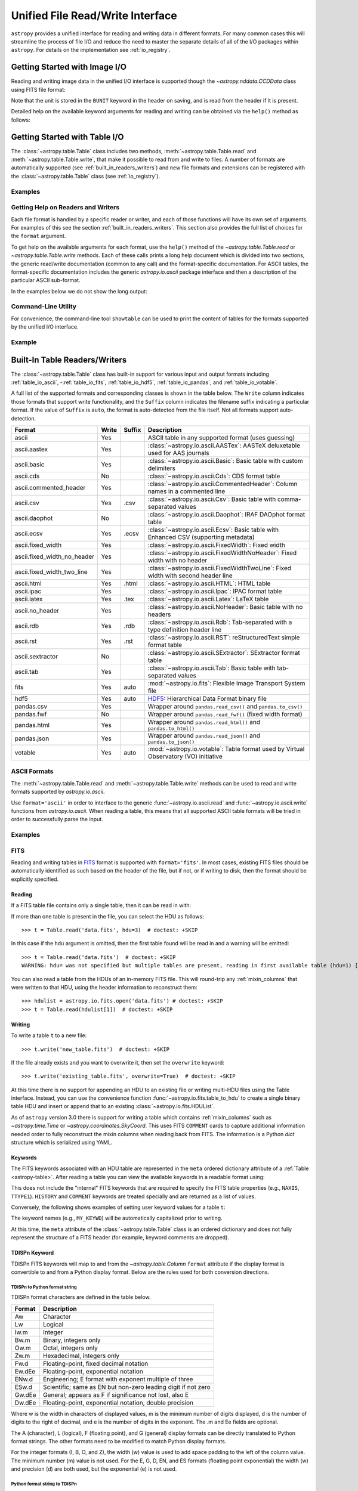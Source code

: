 .. _table_io:

Unified File Read/Write Interface
*********************************

``astropy`` provides a unified interface for reading and writing data in
different formats. For many common cases this will streamline the process of
file I/O and reduce the need to master the separate details of all of the I/O
packages within ``astropy``. For details on the implementation see
:ref:`io_registry`.

Getting Started with Image I/O
==============================

Reading and writing image data in the unified I/O interface is supported
though the `~astropy.nddata.CCDData` class using FITS file format:

.. doctest-skip::

    >>> # Read CCD image
    >>> ccd = CCDData.read('image.fits')

.. doctest-skip::

    >>> # Write back CCD image
    >>> ccd.write('new_image.fits')

Note that the unit is stored in the ``BUNIT`` keyword in the header on saving,
and is read from the header if it is present.

Detailed help on the available keyword arguments for reading and writing
can be obtained via the ``help()`` method as follows:

.. doctest-skip::

    >>> CCDData.read.help('fits')  # Get help on the CCDData FITS reader
    >>> CCDData.writer.help('fits')  # Get help on the CCDData FITS writer

Getting Started with Table I/O
==============================

The :class:`~astropy.table.Table` class includes two methods,
:meth:`~astropy.table.Table.read` and
:meth:`~astropy.table.Table.write`, that make it possible to read from
and write to files. A number of formats are automatically supported (see
:ref:`built_in_readers_writers`) and new file formats and extensions can be
registered with the :class:`~astropy.table.Table` class (see
:ref:`io_registry`).

Examples
--------

.. example:: Reading a DAOPHOT Table
   :tags: astropy.io, astropy.table

   To use this interface, first import the :class:`~astropy.table.Table` class,
   then call the :class:`~astropy.table.Table`
   :meth:`~astropy.table.Table.read` method with the name of the file and
   the file format, for instance ``'ascii.daophot'``:

   .. doctest-skip::

       >>> from astropy.table import Table
       >>> t = Table.read('photometry.dat', format='ascii.daophot')

.. example:: Reading a Table Directly from the Internet
   :tags: astropy.table, astropy.io

   It is possible to load tables directly from the Internet using URLs. For
   example, download tables from Vizier catalogues in CDS format
   (``'ascii.cds'``)::

       >>> t = Table.read("ftp://cdsarc.u-strasbg.fr/pub/cats/VII/253/snrs.dat",
       ...         readme="ftp://cdsarc.u-strasbg.fr/pub/cats/VII/253/ReadMe",
       ...         format="ascii.cds")  # doctest: +SKIP

   For certain file formats the format can be automatically detected, for
   example, from the filename extension::

       >>> t = Table.read('table.tex')  # doctest: +SKIP

.. example:: Writing a LaTeX Table
   :tags: astropy.table, astropy.io

   For writing a table, the format can be explicitly specified::

       >>> t.write(filename, format='latex')  # doctest: +SKIP

   As for the :meth:`~astropy.table.Table.read` method, the format may
   be automatically identified in some cases.

   The underlying file handler will also automatically detect various
   compressed data formats and transparently uncompress them as far as
   supported by the Python installation (see
   :meth:`~astropy.utils.data.get_readable_fileobj`).

   For writing, you can also specify details about the :ref:`Table
   serialization methods <table_serialization_methods>` via the
   ``serialize_method`` keyword argument. This allows fine control of the way
   to write out certain columns, for instance writing an ISO format Time column
   as a pair of JD1/JD2 floating point values (for full resolution) or as
   a formatted ISO date string.

Getting Help on Readers and Writers
-----------------------------------

Each file format is handled by a specific reader or writer, and each of those
functions will have its own set of arguments. For examples of
this see the section :ref:`built_in_readers_writers`. This section also
provides the full list of choices for the ``format`` argument.

To get help on the available arguments for each format, use the ``help()``
method of the `~astropy.table.Table.read` or `~astropy.table.Table.write`
methods. Each of these calls prints a long help document which is divided
into two sections, the generic read/write documentation (common to any
call) and the format-specific documentation. For ASCII tables, the
format-specific documentation includes the generic `astropy.io.ascii` package
interface and then a description of the particular ASCII sub-format.

In the examples below we do not show the long output:

.. doctest-skip::

    >>> Table.read.help('fits')
    >>> Table.read.help('ascii')
    >>> Table.read.help('ascii.latex')
    >>> Table.write.help('hdf5')
    >>> Table.write.help('csv')

Command-Line Utility
--------------------

For convenience, the command-line tool ``showtable`` can be used to print the
content of tables for the formats supported by the unified I/O interface.

Example
-------

.. example:: Viewing the Contents of a Table on the Command Line
   :tags: astropy.table, astropy.io

   To view the contents of a table on the command line::

       $ showtable astropy/io/fits/tests/data/table.fits

        target V_mag
       ------- -----
       NGC1001  11.1
       NGC1002  12.3
       NGC1003  15.2

   To get full documentation on the usage and available options, do ``showtable
   --help``.

.. _built_in_readers_writers:

Built-In Table Readers/Writers
==============================

The :class:`~astropy.table.Table` class has built-in support for various input
and output formats including :ref:`table_io_ascii`,
-:ref:`table_io_fits`, :ref:`table_io_hdf5`, :ref:`table_io_pandas`,
and :ref:`table_io_votable`.

A full list of the supported formats and corresponding classes is shown in the
table below. The ``Write`` column indicates those formats that support write
functionality, and the ``Suffix`` column indicates the filename suffix
indicating a particular format. If the value of ``Suffix`` is ``auto``, the
format is auto-detected from the file itself. Not all formats support auto-
detection.

===========================  =====  ======  ============================================================================================
           Format            Write  Suffix                                          Description
===========================  =====  ======  ============================================================================================
                      ascii    Yes          ASCII table in any supported format (uses guessing)
               ascii.aastex    Yes          :class:`~astropy.io.ascii.AASTex`: AASTeX deluxetable used for AAS journals
                ascii.basic    Yes          :class:`~astropy.io.ascii.Basic`: Basic table with custom delimiters
                  ascii.cds     No          :class:`~astropy.io.ascii.Cds`: CDS format table
     ascii.commented_header    Yes          :class:`~astropy.io.ascii.CommentedHeader`: Column names in a commented line
                  ascii.csv    Yes    .csv  :class:`~astropy.io.ascii.Csv`: Basic table with comma-separated values
              ascii.daophot     No          :class:`~astropy.io.ascii.Daophot`: IRAF DAOphot format table
                 ascii.ecsv    Yes   .ecsv  :class:`~astropy.io.ascii.Ecsv`: Basic table with Enhanced CSV (supporting metadata)
          ascii.fixed_width    Yes          :class:`~astropy.io.ascii.FixedWidth`: Fixed width
ascii.fixed_width_no_header    Yes          :class:`~astropy.io.ascii.FixedWidthNoHeader`: Fixed width with no header
 ascii.fixed_width_two_line    Yes          :class:`~astropy.io.ascii.FixedWidthTwoLine`: Fixed width with second header line
                 ascii.html    Yes   .html  :class:`~astropy.io.ascii.HTML`: HTML table
                 ascii.ipac    Yes          :class:`~astropy.io.ascii.Ipac`: IPAC format table
                ascii.latex    Yes    .tex  :class:`~astropy.io.ascii.Latex`: LaTeX table
            ascii.no_header    Yes          :class:`~astropy.io.ascii.NoHeader`: Basic table with no headers
                  ascii.rdb    Yes    .rdb  :class:`~astropy.io.ascii.Rdb`: Tab-separated with a type definition header line
                  ascii.rst    Yes    .rst  :class:`~astropy.io.ascii.RST`: reStructuredText simple format table
           ascii.sextractor     No          :class:`~astropy.io.ascii.SExtractor`: SExtractor format table
                  ascii.tab    Yes          :class:`~astropy.io.ascii.Tab`: Basic table with tab-separated values
                       fits    Yes    auto  :mod:`~astropy.io.fits`: Flexible Image Transport System file
                       hdf5    Yes    auto  HDF5_: Hierarchical Data Format binary file
                 pandas.csv    Yes          Wrapper around ``pandas.read_csv()`` and ``pandas.to_csv()``
                 pandas.fwf     No          Wrapper around ``pandas.read_fwf()`` (fixed width format)
                pandas.html    Yes          Wrapper around ``pandas.read_html()`` and ``pandas.to_html()``
                pandas.json    Yes          Wrapper around ``pandas.read_json()`` and ``pandas.to_json()``
                    votable    Yes    auto  :mod:`~astropy.io.votable`: Table format used by Virtual Observatory (VO) initiative
===========================  =====  ======  ============================================================================================

.. _table_io_ascii:

ASCII Formats
-------------

The :meth:`~astropy.table.Table.read` and
:meth:`~astropy.table.Table.write` methods can be used to read and write formats
supported by `astropy.io.ascii`.

Use ``format='ascii'`` in order to interface to the generic
:func:`~astropy.io.ascii.read` and :func:`~astropy.io.ascii.write`
functions from `astropy.io.ascii`. When reading a table, this means
that all supported ASCII table formats will be tried in order to successfully
parse the input.

Examples
--------

.. example:: Reading and Writing ASCII Formats
   :tags: astropy.io, astropy.io.ascii, astropy.table

   To read and write formats supported by `astropy.io.ascii`:

   .. doctest-skip::

     >>> t = Table.read('astropy/io/ascii/tests/t/latex1.tex', format='ascii')
     >>> print(t)
     cola colb colc
     ---- ---- ----
        a    1    2
        b    3    4

   When writing a table with ``format='ascii'`` the output is a basic
   character-delimited file with a single header line containing the
   column names.

   All additional arguments are passed to the `astropy.io.ascii`
   :func:`~astropy.io.ascii.read` and :func:`~astropy.io.ascii.write`
   functions. Further details are available in the sections on
   :ref:`io_ascii_read_parameters` and :ref:`io_ascii_write_parameters`. For
   example, to change the column delimiter and the output format for the ``colc``
   column use:

   .. doctest-skip::

     >>> t.write(sys.stdout, format='ascii', delimiter='|', formats={'colc': '%0.2f'})
     cola|colb|colc
     a|1|2.00
     b|3|4.00

   .. note::

      When specifying an ASCII table format using the unified interface, the
      format name is prefixed with ``ascii`` in order to identify the format as
      ASCII-based. Compare the table above to the `astropy.io.ascii` list of
      :ref:`supported formats <supported_formats>` where the prefix is not
      needed. Therefore the following are equivalent:

   .. doctest-skip::

        >>> dat = ascii.read('file.dat', format='daophot')
        >>> dat = Table.read('file.dat', format='ascii.daophot')

      For compatibility with ``astropy`` version 0.2 and earlier, the following
      format values are also allowed in ``Table.read()``: ``daophot``, ``ipac``,
      ``html``, ``latex``, and ``rdb``.

   .. attention:: **ECSV is recommended**

      For writing and reading tables to ASCII in a way that fully reproduces the
      table data, types, and metadata (i.e., the table will "round-trip"), we
      highly recommend using the :ref:`ecsv_format`. This writes the actual data
      in a space-delimited format (the ``basic`` format) that any ASCII table
      reader can parse, but also includes metadata encoded in a comment block that
      allows full reconstruction of the original columns. This includes support
      for :ref:`ecsv_format_mixin_columns` (such as
      `~astropy.coordinates.SkyCoord` or `~astropy.time.Time`) and
      :ref:`ecsv_format_masked_columns`.

.. _table_io_fits:

FITS
----

Reading and writing tables in `FITS <https://fits.gsfc.nasa.gov/>`_ format is
supported with ``format='fits'``. In most cases, existing FITS files should be
automatically identified as such based on the header of the file, but if not,
or if writing to disk, then the format should be explicitly specified.

Reading
^^^^^^^

If a FITS table file contains only a single table, then it can be read in
with:

.. doctest-skip::

    >>> from astropy.table import Table
    >>> t = Table.read('data.fits')

If more than one table is present in the file, you can select the HDU
as follows::

    >>> t = Table.read('data.fits', hdu=3)  # doctest: +SKIP

In this case if the ``hdu`` argument is omitted, then the first table found
will be read in and a warning will be emitted::

    >>> t = Table.read('data.fits')  # doctest: +SKIP
    WARNING: hdu= was not specified but multiple tables are present, reading in first available table (hdu=1) [astropy.io.fits.connect]

You can also read a table from the HDUs of an in-memory FITS file. This will
round-trip any :ref:`mixin_columns` that were written to that HDU, using the
header information to reconstruct them::

    >>> hdulist = astropy.io.fits.open('data.fits') # doctest: +SKIP
    >>> t = Table.read(hdulist[1])  # doctest: +SKIP

Writing
^^^^^^^

To write a table ``t`` to a new file::

    >>> t.write('new_table.fits')  # doctest: +SKIP

If the file already exists and you want to overwrite it, then set the
``overwrite`` keyword::

    >>> t.write('existing_table.fits', overwrite=True)  # doctest: +SKIP

At this time there is no support for appending an HDU to an existing
file or writing multi-HDU files using the Table interface. Instead, you
can use the convenience function
:func:`~astropy.io.fits.table_to_hdu` to create a single
binary table HDU and insert or append that to an existing
:class:`~astropy.io.fits.HDUList`.

As of ``astropy`` version 3.0 there is support for writing a table which
contains :ref:`mixin_columns` such as `~astropy.time.Time` or
`~astropy.coordinates.SkyCoord`. This uses FITS ``COMMENT`` cards to capture
additional information needed order to fully reconstruct the mixin columns when
reading back from FITS. The information is a Python `dict` structure which is
serialized using YAML.

Keywords
^^^^^^^^

The FITS keywords associated with an HDU table are represented in the ``meta``
ordered dictionary attribute of a :ref:`Table <astropy-table>`. After reading
a table you can view the available keywords in a readable format using:

.. doctest-skip::

  >>> for key, value in t.meta.items():
  ...     print('{0} = {1}'.format(key, value))

This does not include the "internal" FITS keywords that are required to specify
the FITS table properties (e.g., ``NAXIS``, ``TTYPE1``). ``HISTORY`` and
``COMMENT`` keywords are treated specially and are returned as a list of
values.

Conversely, the following shows examples of setting user keyword values for a
table ``t``:

.. doctest-skip::

  >>> t.meta['MY_KEYWD'] = 'my value'
  >>> t.meta['COMMENT'] = ['First comment', 'Second comment', 'etc']
  >>> t.write('my_table.fits', overwrite=True)

The keyword names (e.g., ``MY_KEYWD``) will be automatically capitalized prior
to writing.

At this time, the ``meta`` attribute of the :class:`~astropy.table.Table` class
is an ordered dictionary and does not fully represent the structure of a
FITS header (for example, keyword comments are dropped).

.. _fits_astropy_native:


TDISPn Keyword
^^^^^^^^^^^^^^

TDISPn FITS keywords will map to and from the `~astropy.table.Column` ``format``
attribute if the display format is convertible to and from a Python display
format. Below are the rules used for both conversion directions.

TDISPn to Python format string
~~~~~~~~~~~~~~~~~~~~~~~~~~~~~~

TDISPn format characters are defined in the table below.

============   ================================================================
   Format                              Description
============   ================================================================
Aw             Character
Lw             Logical
Iw.m           Integer
Bw.m           Binary, integers only
Ow.m           Octal, integers only
Zw.m           Hexadecimal, integers only
Fw.d           Floating-point, fixed decimal notation
Ew.dEe         Floating-point, exponential notation
ENw.d          Engineering; E format with exponent multiple of three
ESw.d          Scientific; same as EN but non-zero leading digit if not zero
Gw.dEe         General; appears as F if significance not lost, also E
Dw.dEe         Floating-point, exponential notation, double precision
============   ================================================================

Where w is the width in characters of displayed values, m is the minimum number
of digits displayed, d is the number of digits to the right of decimal, and e
is the number of digits in the exponent. The .m and Ee fields are optional.

The A (character), L (logical), F (floating point), and G (general) display
formats can be directly translated to Python format strings. The other formats
need to be modified to match Python display formats.

For the integer formats (I, B, O, and Z), the width (w) value is used to add
space padding to the left of the column value. The minimum number (m) value is
not used. For the E, G, D, EN, and ES formats (floating point exponential) the
width (w) and precision (d) are both used, but the exponential (e) is not used.

Python format string to TDISPn
~~~~~~~~~~~~~~~~~~~~~~~~~~~~~~

The conversion from Python format strings back to TDISPn is slightly more
complicated.

Python strings map to the TDISP format A if the Python formatting string does
not contain right space padding. It will accept left space padding. The same
applies to the logical format L.

The integer formats (decimal integer, binary, octal, hexidecimal) map to the
I, B, O, and Z TDISP formats respectively. Integer formats do not accept a
zero padded format string or a format string with no left padding defined (a
width is required in the TDISP format standard for the Integer formats).

For all float and exponential values, zero padding is not accepted. There
must be at least a width or precision defined. If only a width is defined,
there is no precision set for the TDISPn format. If only a precision is
defined, the width is set to the precision plus an extra padding value
depending on format type, and both are set in the TDISPn format. Otherwise,
if both a width and precision are present they are both set in the TDISPn
format. A Python ``f`` or ``F`` map to TDISP F format. The Python ``g`` or
``G`` map to TDISP G format. The Python ``e`` and ``E`` map to TDISP E format.

Masked Columns
^^^^^^^^^^^^^^

Tables that contain `~astropy.table.MaskedColumn` columns can be written to
FITS. By default this will replace the masked data elements with certain
sentinel values according to the FITS standard:

- ``NaN`` for float columns.
- Value of ``TNULLn`` for integer columns, as defined by the column
  ``fill_value`` attribute.
- Null string for string columns (not currently implemented).

When the file is read back those elements are marked as masked in the returned
table, but see `issue #4708 <https://github.com/astropy/astropy/issues/4708>`_
for problems in all three cases.

The FITS standard has a few limitations:

- Not all data types are supported (e.g., logical / boolean).
- Integer columns require picking one value as the NULL indicator. If
  all possible values are represented in valid data (e.g., an unsigned
  int columns with all 256 possible values in valid data), then there
  is no way to represent missing data.
- The masked data values are permanently lost, precluding the possibility
  of later unmasking the values.

``astropy`` provides a work-around for this limitation that users can choose to
use. The key part is to use the ``serialize_method='data_mask'`` keyword
argument when writing the table. This tells the FITS writer to split each masked
column into two separate columns, one for the data and one for the mask.
When it gets read back that process is reversed and the two columns are
merged back into one masked column.

.. doctest-skip::

  >>> from astropy.table.table_helpers import simple_table
  >>> t = simple_table(masked=True)
  >>> t['d'] = [False, False, True]
  >>> t['d'].mask = [True, False, False]
  >>> t
  <Table masked=True length=3>
    a      b     c     d
  int64 float64 str1  bool
  ----- ------- ---- -----
     --     1.0    c    --
      2     2.0   -- False
      3      --    e  True

.. doctest-skip::

  >>> t.write('data.fits', serialize_method='data_mask', overwrite=True)
  >>> Table.read('data.fits')
  <Table masked=True length=3>
    a      b      c      d
  int64 float64 bytes1  bool
  ----- ------- ------ -----
     --     1.0      c    --
      2     2.0     -- False
      3      --      e  True

.. warning:: This option goes outside of the established FITS standard for
   representing missing data, so users should be careful about choosing this
   option, especially if other (non-``astropy``) users will be reading the
   file(s). Behind the scenes, ``astropy`` is converting the masked columns
   into two distinct data and mask columns, then writing metadata into
   ``COMMENT`` cards to allow reconstruction of the original data.

``astropy`` Native Objects (Mixin Columns)
^^^^^^^^^^^^^^^^^^^^^^^^^^^^^^^^^^^^^^^^^^

It is possible to store not only standard `~astropy.table.Column` objects to a
FITS table HDU, but also any ``astropy`` native objects
(:ref:`mixin_columns`) within a `~astropy.table.Table` or
`~astropy.table.QTable`. This includes `~astropy.time.Time`,
`~astropy.units.Quantity`, `~astropy.coordinates.SkyCoord`, and many others.

In general, a mixin column may contain multiple data components as well as
object attributes beyond the standard Column attributes like ``format`` or
``description``. Abiding by the rules set by the FITS standard requires the
mapping of these data components and object attributes to the appropriate FITS
table columns and keywords. Thus, a well defined protocol has been developed
to allow the storage of these mixin columns in FITS while allowing the object to
"round-trip" through the file with no loss of data or attributes.

Quantity
~~~~~~~~

A `~astropy.units.Quantity` mixin column in a `~astropy.table.QTable` is
represented in a FITS table using the ``TUNITn`` FITS column keyword to
incorporate the unit attribute of Quantity. For example:

.. doctest-skip::

    >>> from astropy.table import QTable
    >>> import astropy.units as u
    >>> t = QTable([[1, 2] * u.angstrom)])
    >>> t.write('my_table.fits', overwrite=True)
    >>> qt = QTable.read('my_table.fits')
    >>> qt
    <QTable length=2>
      col0
    Angstrom
    float64
    --------
         1.0
         2.0

Time
~~~~

``astropy`` provides the following features for reading and writing ``Time``:

- Writing and reading `~astropy.time.Time` Table columns to and from FITS
  tables.
- Reading time coordinate columns in FITS tables (compliant with the time
  standard) as `~astropy.time.Time` Table columns.

Writing and reading ``astropy`` Time columns
~~~~~~~~~~~~~~~~~~~~~~~~~~~~~~~~~~~~~~~~~~~~

By default, a `~astropy.time.Time` mixin column within a `~astropy.table.Table`
or `~astropy.table.QTable` will be written to FITS in full precision. This will
be done using the FITS time standard by setting the necessary FITS header
keywords.

The default behavior for reading a FITS table into a `~astropy.table.Table`
has historically been to convert all FITS columns to `~astropy.table.Column`
objects, which have closely matching properties. For some columns, however,
closer native ``astropy`` representations are possible, and you can indicate
these should be used by passing ``astropy_native=True`` (for backwards
compatibility, this is not done by default). This will convert columns
conforming to the FITS time standard to `~astropy.time.Time` instances,
avoiding any loss of precision.

Example
~~~~~~~

.. example:: Writing and Reading Time Columns to/from FITS Tables
   :tags: astropy.io.fits, astropy.coordinates, astropy.time, astropy.table

   To read a FITS table into `~astropy.table.Table`:

   .. doctest-skip::

       >>> from astropy.time import Time
       >>> from astropy.table import Table
       >>> from astropy.coordinates import EarthLocation
       >>> t = Table()
       >>> t['a'] = Time([100.0, 200.0], scale='tt', format='mjd',
       ...               location=EarthLocation(-2446354, 4237210, 4077985, unit='m'))
       >>> t.write('my_table.fits', overwrite=True)
       >>> tm = Table.read('my_table.fits', astropy_native=True)
       >>> tm['a']
       <Time object: scale='tt' format='jd' value=[ 2400100.5  2400200.5]>
       >>> tm['a'].location
       <EarthLocation (-2446354.,  4237210.,  4077985.) m>
       >>> all(tm['a'] == t['a'])
       True

   The same will work with ``QTable``.

In addition to binary table columns, various global time informational FITS
keywords are treated specially with ``astropy_native=True``. In particular,
the keywords ``DATE``, ``DATE-*`` (ISO 8601 datetime strings), and the ``MJD-*``
(MJD date values) will be returned as ``Time`` objects in the Table ``meta``.
For more details regarding the FITS time paper and the implementation,
refer to :ref:`fits_time_column`.

Since not all FITS readers are able to use the FITS time standard, it is also
possible to store `~astropy.time.Time` instances using the `_time_format`.
For this case, none of the special header keywords associated with the
FITS time standard will be set. When reading this back into ``astropy``, the
column will be an ordinary Column instead of a `~astropy.time.Time` object.
See the `Details`_ section below for an example.

Reading FITS standard compliant time coordinate columns in binary tables
~~~~~~~~~~~~~~~~~~~~~~~~~~~~~~~~~~~~~~~~~~~~~~~~~~~~~~~~~~~~~~~~~~~~~~~~

Reading FITS files which are compliant with the FITS time standard is supported
by ``astropy`` by following the multifarious rules and conventions set by the
standard. The standard was devised in order to describe time coordinates in
an unambiguous and comprehensive manner and also to provide flexibility for its
multiple use cases. Thus, while reading time coordinate columns in FITS-
compliant files, multiple aspects of the standard are taken into consideration.

Time coordinate columns strictly compliant with the two-vector JD subset of the
standard (described in the `Details`_ section below) can be read as native
`~astropy.time.Time` objects. The other subsets of the standard are also
supported by ``astropy``; a thorough examination of the FITS standard time-
related keywords is done and the time data is interpreted accordingly.

The standard describes the various components in the specification of time:

- Time coordinate frame
- Time unit
- Corrections, errors, etc.
- Durations

The keywords used to specify times define these components. Using these
keywords, time coordinate columns are identified and read as
`~astropy.time.Time` objects. Refer to :ref:`fits_time_column` for the
specification of these keywords and their description.

There are two aspects of the standard that require special attention due to the
subtleties involved while handling them. These are:

* Column named TIME with time unit

A common convention found in existing FITS files is that a FITS binary
table column with ``TTYPEn = ‘TIME’`` represents a time coordinate column.
Many astronomical data files, including official data products from major
observatories, follow this convention that predates the FITS standard.
The FITS time standard states that such a column will be controlled by
the global time reference frame keywords, and this will still be compliant
with the present standard.

Using this convention which has been incorporated into the standard, ``astropy``
can read time coordinate columns from all such FITS tables as native
`~astropy.time.Time` objects. Common examples of FITS files following
this convention are Chandra, XMM, and HST files.

Examples
~~~~~~~~

.. example:: Reading FITS Standard Compliant Time Coordinate Columns in Binary Tables
   :tags: astropy.table, astropy.time, astropy.io.fits

   The following is an example of a Header extract of a Chandra event list:

   .. parsed-literal::

       COMMENT      ---------- Globally valid key words ----------------
       DATE    = '2016-01-27T12:34:24' / Date and time of file creation
       TIMESYS = 'TT      '           / Time system
       MJDREF  =  5.0814000000000E+04 / [d] MJD zero point for times
       TIMEUNIT= 's       '           / Time unit
       TIMEREF = 'LOCAL   '           / Time reference (barycenter/local)

       COMMENT      ---------- Time Column -----------------------
       TTYPE1  = 'time    '           / S/C TT corresponding to mid-exposure
       TFORM1  = '1D      '           / format of field
       TUNIT1  = 's       '

   When reading such a FITS table with ``astropy_native=True``, ``astropy`` checks
   whether the name of a column is "TIME"/ "time" (``TTYPEn = ‘TIME’``) and
   whether its unit is a FITS recognized time unit (``TUNITn`` is a time unit).

   For example, reading a Chandra event list which has the above mentioned header
   and the time coordinate column ``time`` as ``[1, 2]`` will give::

       >>> from astropy.table import Table
       >>> from astropy.time import Time, TimeDelta
       >>> from astropy.utils.data import get_pkg_data_filename
       >>> chandra_events = get_pkg_data_filename('data/chandra_time.fits',
       ...                                        package='astropy.io.fits.tests')
       >>> native = Table.read(chandra_events, astropy_native=True)
       >>> native['time']  # doctest: +FLOAT_CMP
       <Time object: scale='tt' format='mjd' value=[57413.76033393 57413.76033393]>
       >>> non_native = Table.read(chandra_events)
       >>> # MJDREF  =  5.0814000000000E+04, TIMESYS = 'TT'
       >>> ref_time = Time(non_native.meta['MJDREF'], format='mjd',
       ...                 scale=non_native.meta['TIMESYS'].lower())
       >>> # TTYPE1  = 'time', TUNIT1 = 's'
       >>> delta_time = TimeDelta(non_native['time'])
       >>> all(ref_time + delta_time == native['time'])
       True

   By default, FITS table columns will be read as standard `~astropy.table.Column`
   objects without taking the FITS time standard into consideration.

* String time column in ISO 8601 Datetime format

FITS uses a subset of ISO 8601 (which in itself does not imply a particular
timescale) for several time-related keywords, such as DATE-xxx. Following the
FITS standard, its values must be written as a character string in the
following ``datetime`` format:

.. parsed-literal::

    [+/-C]CCYY-MM-DD[Thh:mm:ss[.s...]]

A time coordinate column can be constructed using this representation of time.
The following is an example of an ISO 8601 ``datetime`` format time column:

.. parsed-literal::

    TIME
    ----
    1999-01-01T00:00:00
    1999-01-01T00:00:40
    1999-01-01T00:01:06
    .
    .
    .
    1999-01-20T01:10:00

The criteria for identifying a time coordinate column in ISO 8601 format is as
follows:

A time column is identified using the time coordinate frame keywords as
described in :ref:`fits_time_column`. Once it has been identified, its datatype
is checked in order to determine its representation format. Since ISO 8601
``datetime`` format is the only string representation of time, a time
coordinate column having string datatype will be automatically read as a
`~astropy.time.Time` object with ``format='fits'`` ('fits' represents the FITS
ISO 8601 format).

As this format does not imply a particular timescale, it is determined using
the timescale keywords in the header (``TCTYP`` or ``TIMESYS``) or their
defaults. The other time coordinate information is also determined in the same
way, using the time coordinate frame keywords. All ISO 8601 times are relative
to a globally accepted zero point (year 0 corresponds to 1 BCE) and are thus
not relative to the reference time keywords (MJDREF, JDREF, or DATEREF).
Hence, these keywords will be ignored while dealing with ISO 8601 time columns.

.. note::

   Reading FITS files with time coordinate columns *may* fail. ``astropy``
   supports a large subset of these files, but there are still some FITS files
   which are not compliant with any aspect of the standard. If you have such a
   file, please do not hesitate to let us know (by opening an issue in the
   `issue tracker <https://github.com/astropy/astropy/issues>`_).

   Also, reading a column having ``TTYPEn = ‘TIME’`` as `~astropy.time.Time`
   will fail if ``TUNITn`` for the column is not a FITS-recognized time unit.

Details
~~~~~~~

Time as a dimension in astronomical data presents challenges in its
representation in FITS files. The standard has therefore been extended to
describe rigorously the time coordinate in the ``World Coordinate System``
framework. Refer to `FITS WCS paper IV
<http://adsabs.harvard.edu/abs/2015A%26A...574A..36R/>`_ for details.

Allowing ``Time`` columns to be written as time coordinate
columns in FITS tables thus involves storing time values in a way that
ensures retention of precision and mapping the associated metadata to the
relevant FITS keywords.

In accordance with the standard, which states that in binary tables one may use
pairs of doubles, the ``astropy`` Time column is written in such a table as a
vector of two doubles ``(TFORMn = ‘2D’) (jd1, jd2)`` where ``JD = jd1 + jd2``.
This reproduces the time values to double-double precision and is the
"lossless" version, exploiting the higher precision provided in binary tables.
Note that ``jd1`` is always a half-integer or integer, while ``abs(jd2) < 1``.
"Round-tripping" of ``astropy``-written FITS binary tables containing time
coordinate columns has been partially achieved by mapping selected metadata,
``scale`` and singular ``location`` of `~astropy.time.Time`, to corresponding
keywords. Note that the arbitrary metadata allowed in `~astropy.table.Table`
objects within the ``meta`` dict is not written and will be lost.

Examples
~~~~~~~~

.. example:: Time Columns in FITS Files
   :tags: astropy.io.fits, astropy.table, astropy.time

   Consider the following Time column:

       >>> t['a'] = Time([100.0, 200.0], scale='tt', format='mjd')  # doctest: +SKIP

   The FITS standard requires an additional translation layer back into
   the desired format. The Time column ``t['a']`` will undergo the translation
   ``Astropy Time --> FITS --> Astropy Time`` which corresponds to the format
   conversion ``mjd --> (jd1, jd2) --> jd``. Thus, the final conversion from
   ``(jd1, jd2)`` will require a software implementation which is fully compliant
   with the FITS time standard.

   Taking this into consideration, the functionality to read/write Time from/to
   FITS can be explicitly turned off, by opting to store the time
   representation values in the format specified by the ``format`` attribute of
   the `~astropy.time.Time` column, instead of the ``(jd1, jd2)`` format, with
   no extra metadata in the header. This is the "lossy" version, but can help
   with portability. For the above example, the FITS column corresponding to
   ``t['a']`` will then store ``[100.0 200.0]`` instead of ``[[ 2400100.5, 0.
   ], [ 2400200.5, 0. ]]``. This is done by setting the :ref:`Table
   serialization methods <table_serialization_methods>` for Time columns when
   writing, as in the following example:

   .. doctest-skip::

       >>> from astropy.time import Time
       >>> from astropy.table import Table
       >>> from astropy.coordinates import EarthLocation
       >>> t = Table()
       >>> t['a'] = Time([100.0, 200.0], scale='tt', format='mjd')
       >>> t.write('my_table.fits', overwrite=True,
       ...         serialize_method={Time: 'formatted_value'})
       >>> tm = Table.read('my_table.fits')
       >>> tm['a']
       <Column name='a' dtype='float64' length=2>
       100.0
       200.0
       >>> all(tm['a'] == t['a'].value)
       True

   By default, ``serialize_method`` for Time columns is equal to
   ``'jd1_jd2'``, that is, Time columns will be written in full precision.

   .. note::

      The ``astropy`` `~astropy.time.Time` object does not precisely map to the
      FITS time standard.

      * FORMAT

        The FITS format considers only three formats: ISO 8601, JD, and MJD.
        ``astropy`` Time allows for many other formats like ``unix`` or ``cxcsec``
        for representing the values.

        Hence, the ``format`` attribute of Time is not stored. After reading from
        FITS the user must set the ``format`` as desired.

      * LOCATION

        In the FITS standard, the reference position for a time coordinate is a
        scalar expressed via keywords. However, vectorized reference position or
        location can be supported by the `Green Bank Keyword Convention
        <https://fits.gsfc.nasa.gov/registry/greenbank.html>`_ which is a
        Registered FITS Convention. In ``astropy`` Time, location can be an array
        which is broadcastable to the Time values.

        Hence, vectorized ``location`` attribute of Time is stored and read
        following this convention.

.. doctest-skip-all

.. _table_io_hdf5:

HDF5
----

.. _HDF5: https://www.hdfgroup.org/HDF5/
.. _h5py: http://www.h5py.org/

Reading/writing from/to HDF5_ files is supported with ``format='hdf5'`` (this
requires h5py_ to be installed). However, the ``.hdf5`` file extension is
automatically recognized when writing files, and HDF5 files are automatically
identified (even with a different extension) when reading in (using the first
few bytes of the file to identify the format), so in most cases you will not
need to explicitly specify ``format='hdf5'``.

Since HDF5 files can contain multiple tables, the full path to the table
should be specified via the ``path=`` argument when reading and writing.

Examples
--------

.. example:: Reading from and Writing to HDF5 Files
   :tags: astropy.table, astropy.io

   To read a table called ``data`` from an HDF5 file named ``observations.hdf5``,
   you can do::

       >>> t = Table.read('observations.hdf5', path='data')

   To read a table nested in a group in the HDF5 file, you can do::

       >>> t = Table.read('observations.hdf5', path='group/data')

   To write a table to a new file, the path should also be specified::

       >>> t.write('new_file.hdf5', path='updated_data')

   It is also possible to write a table to an existing file using ``append=True``::

       >>> t.write('observations.hdf5', path='updated_data', append=True)

   As with other formats, the ``overwrite=True`` argument is supported for
   overwriting existing files. To overwrite only a single table within an HDF5
   file that has multiple datasets, use *both* the ``overwrite=True`` and
   ``append=True`` arguments.

   Finally, when writing to HDF5 files, the ``compression=`` argument can be
   used to ensure that the data is compressed on disk::

       >>> t.write('new_file.hdf5', path='updated_data', compression=True)

Metadata and Mixin Columns
^^^^^^^^^^^^^^^^^^^^^^^^^^

``astropy`` tables can contain metadata, both in the table ``meta`` attribute
(which is an ordered dictionary of arbitrary key/value pairs), and within the
columns, which each have attributes ``unit``, ``format``, ``description``,
and ``meta``.

By default, when writing a table to HDF5 the code will attempt to store each
key/value pair within the table ``meta`` as HDF5 attributes of the table
dataset. This will fail as the values within ``meta`` are not objects that can
be stored as HDF5 attributes. In addition, if the table columns being stored
have defined values for any of the above-listed column attributes, these
metadata will *not* be stored and a warning will be issued.

serialize_meta
~~~~~~~~~~~~~~

To enable storing all table and column metadata to the HDF5 file, call
the ``write()`` method with ``serialize_meta=True``. This will store metadata
in a separate HDF5 dataset, contained in the same file, which is named
``<path>.__table_column_meta__``. Here ``path`` is the argument provided in
the call to ``write()``::

    >>> t.write('observations.hdf5', path='data', serialize_meta=True)

As of ``astropy`` 3.0, by specifying ``serialize_meta=True`` one can also store
to HDF5 tables that contain :ref:`mixin_columns` such as `~astropy.time.Time` or
`~astropy.coordinates.SkyCoord` columns.

compatibility_mode
~~~~~~~~~~~~~~~~~~

The way metadata are saved in the HDF5 dataset has changed in ``astropy`` 3.0.
Previously, the metadata were serialized with YAML and this was stored as an
HDF5 attribute. This process was subject to a fixed limit on the size of an
attribute. Starting with 3.0 the YAML-serialized metadata are stored as a
separate dataset as described above, with no size limit.

Files using the old convention are automatically recognized and will always be
read correctly.

If for some reason you need to *write* in the old format, you should
specify the deprecated ``compatibility_mode`` keyword::

    >>> t.write('observations.hdf5', path='updated_data', serialize_meta=True,
    ...         compatibility_mode=True)

.. warning:: The ``compatibility_mode`` keyword will be removed in a future
   version of ``astropy``, so your code should be changed.

.. _table_io_pandas:

Pandas
------

.. _pandas: https://pandas.pydata.org/pandas-docs/stable/index.html

``astropy`` `~astropy.table.Table` supports the ability to read or write tables
using some of the `I/O methods <https://pandas.pydata.org/pandas-docs/stable/user_guide/io.html>`_
available within pandas_. This interface thus provides convenient wrappers to
the following functions / methods:

.. csv-table::
    :header: "Format name", "Data Description", "Reader", "Writer"
    :widths: 25, 25, 25, 25
    :delim: ;

    ``pandas.csv``;`CSV <https://en.wikipedia.org/wiki/Comma-separated_values>`__;`read_csv() <https://pandas.pydata.org/pandas-docs/stable/user_guide/io.html#io-read-csv-table>`_;`to_csv() <https://pandas.pydata.org/pandas-docs/stable/user_guide/io.html#io-store-in-csv>`_
    ``pandas.json``;`JSON <https://www.json.org/>`__;`read_json() <https://pandas.pydata.org/pandas-docs/stable/user_guide/io.html#io-json-reader>`_;`to_json() <https://pandas.pydata.org/pandas-docs/stable/user_guide/io.html#io-json-writer>`_
    ``pandas.html``;`HTML <https://en.wikipedia.org/wiki/HTML>`__;`read_html() <https://pandas.pydata.org/pandas-docs/stable/user_guide/io.html#io-read-html>`_;`to_html() <https://pandas.pydata.org/pandas-docs/stable/user_guide/io.html#io-html>`_
    ``pandas.fwf``;Fixed Width;`read_fwf() <https://pandas.pydata.org/pandas-docs/stable/reference/api/pandas.read_fwf.html#pandas.read_fwf>`_;

**Notes**:

- There is no fixed-width writer in pandas_.
- Reading HTML requires `BeautifulSoup4 <https://pypi.org/project/beautifulsoup4/>`_ and
  `html5lib <https://pypi.org/project/html5lib/>`_ to be installed.

When reading or writing a table, any keyword arguments apart from the
``format`` and file name are passed through to pandas, for instance:

.. doctest-skip::

  >>> t.write('data.csv', format='pandas.csv', sep=' ', header=False)
  >>> t2 = Table.read('data.csv', format='pandas.csv', sep=' ', names=['a', 'b', 'c'])

.. _table_io_jsviewer:

JSViewer
--------

Provides an interactive HTML export of a Table, like the
:class:`~astropy.io.ascii.HTML` writer but using the DataTables_ library, which
allow to visualize interactively an HTML table (with columns sorting, search,
and pagination).

.. _Datatables: https://www.datatables.net/

Example
-------

.. example:: JSViewer to Provide an Interactive HTML Export of a Table
   :tags: astropy.table, astropy.io

   To write a table ``t`` to a new file::

       >>> t.write('new_table.html', format='jsviewer')

   Several additional parameters can be used:

   - *table_id*: the HTML ID of the ``<table>`` tag, defaults to ``'table{id}'``
     where ``id`` is the ID of the Table object.
   - *max_lines*: maximum number of lines.
   - *table_class*: HTML classes added to the ``<table>`` tag, can be useful to
     customize the style of the table.
   - *jskwargs*: additional arguments passed to :class:`~astropy.table.JSViewer`.
   - *css*: CSS style, default to ``astropy.table.jsviewer.DEFAULT_CSS``.
   - *htmldict*: additional arguments passed to :class:`~astropy.io.ascii.HTML`.

.. _table_io_votable:

VO Tables
---------

Reading/writing from/to `VO table <http://www.ivoa.net/documents/VOTable/>`_
files is supported with ``format='votable'``. In most cases, existing VO
tables should be automatically identified as such based on the header of the
file, but if not, or if writing to disk, then the format should be explicitly
specified.

Examples
--------

.. example:: Reading from and Writing to VO Tables
   :tags: astropy.io.vo

   If a VO table file contains only a single table, then it can be read in with::

       >>> t = Table.read('aj285677t3_votable.xml')

   If more than one table is present in the file, an error will be raised,
   unless the table ID is specified via the ``table_id=`` argument::

       >>> t = Table.read('catalog.xml')
       Traceback (most recent call last):
       ...
       ValueError: Multiple tables found: table id should be set via the table_id= argument. The available tables are twomass, spitzer

       >>> t = Table.read('catalog.xml', table_id='twomass')

   To write to a new file, the ID of the table should also be specified (unless
   ``t.meta['ID']`` is defined)::

       >>> t.write('new_catalog.xml', table_id='updated_table', format='votable')

   When writing, the ``compression=True`` argument can be used to force
   compression of the data on disk, and the ``overwrite=True`` argument can be
   used to overwrite an existing file.

.. _table_serialization_methods:

Table Serialization Methods
===========================

``astropy`` supports fine-grained control of the way to write out (serialize)
the columns in a Table. For instance, if you are writing an ISO format
Time column to an ECSV ASCII table file, you may want to write this as a pair
of JD1/JD2 floating point values for full resolution (perfect "round-trip"),
or as a formatted ISO date string so that the values are easily readable by
your other applications.

The default method for serialization depends on the format (FITS, ECSV, HDF5).
For instance HDF5 is a binary format and so it would make sense to store a Time
object as JD1/JD2, while ECSV is a flat ASCII format and commonly you
would want to see the date in the same format as the Time object. The defaults
also reflect an attempt to minimize compatibility issues between ``astropy``
versions. For instance, it was possible to write Time columns to ECSV as
formatted strings in a version prior to the ability to write as JD1/JD2
pairs, so the current default for ECSV is to write as formatted strings.

The two classes which have configurable serialization methods are
`~astropy.time.Time` and `~astropy.table.MaskedColumn`. See the sections
on Time `Details`_ and `Masked columns`_, respectively, for additional
information. The defaults for each format are listed below:

====== ==================== ===============
Format    Time                MaskedColumn
====== ==================== ===============
FITS    ``jd1_jd2``          ``null_value``
ECSV    ``formatted_value``  ``null_value``
HDF5    ``jd1_jd2``          ``data_mask``
YAML    ``jd2_jd2``            ---
====== ==================== ===============

Examples
--------

.. example:: Table Serialization Methods in astropy.io
   :tags: astropy.io, astropy.table

   Start by making a table with a Time column and masked column:

     >>> import sys
     >>> from astropy.time import Time
     >>> from astropy.table import Table, MaskedColumn

     >>> t = Table(masked=True)
     >>> t['tm'] = Time(['2000-01-01', '2000-01-02'])
     >>> t['mc1'] = MaskedColumn([1.0, 2.0], mask=[True, False])
     >>> t['mc2'] = MaskedColumn([3.0, 4.0], mask=[False, True])
     >>> t
     <Table masked=True length=2>
                tm             mc1     mc2
              object         float64 float64
     ----------------------- ------- -------
     2000-01-01 00:00:00.000      --     3.0
     2000-01-02 00:00:00.000     2.0      --

   Now specify that you want all `~astropy.time.Time` columns written as JD1/JD2
   and the ``mc1`` column written as a data/mask pair and write to ECSV:

   .. doctest-skip::

     >>> serialize_method = {Time: 'jd1_jd2', 'mc1': 'data_mask'}
     >>> t.write(sys.stdout, format='ascii.ecsv', serialize_method=serialize_method)
     # %ECSV 0.9
      ...
     # schema: astropy-2.0
      tm.jd1    tm.jd2  mc1  mc1.mask  mc2
     2451544.0    0.5   1.0   True     3.0
     2451546.0   -0.5   2.0   False     ""

   (Spaces added for clarity)

   Notice that the ``tm`` column has been replaced by the ``tm.jd1`` and ``tm.jd2``
   columns, and likewise a new column ``mc1.mask`` has appeared and it explicitly
   contains the mask values. When this table is read back with the ``ascii.ecsv``
   reader then the original columns are reconstructed.

   The ``serialize_method`` argument can be set in two different ways:

   - As a single string like ``data_mask``. This value then applies to every
     column, and is a convenient strategy for a masked table with no Time columns.
   - As a `dict`, where the key can be either a single column name or a class (as
     shown in the example above), and the value is the corresponding serialization
     method.
